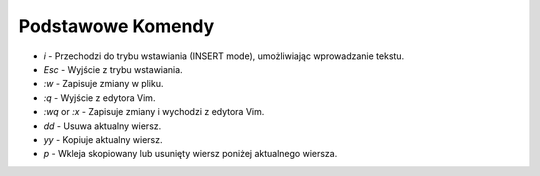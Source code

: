 Podstawowe Komendy
===================

* `i` - Przechodzi do trybu wstawiania (INSERT mode), umożliwiając wprowadzanie tekstu.
* `Esc` - Wyjście z trybu wstawiania.
* `:w` - Zapisuje zmiany w pliku.
* `:q` - Wyjście z edytora Vim.
* `:wq` or `:x` - Zapisuje zmiany i wychodzi z edytora Vim.
* `dd` - Usuwa aktualny wiersz.
* `yy` - Kopiuje aktualny wiersz.
* `p` - Wkleja skopiowany lub usunięty wiersz poniżej aktualnego wiersza.




